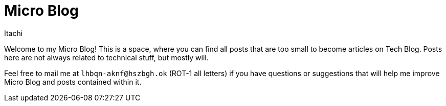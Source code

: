 = Micro Blog
Itachi
:description: This is a microblog where you can find tiny posts that are too small to be called articles.

Welcome to my Micro Blog! This is a space, where you can find all posts that are too small to become articles on Tech Blog. Posts here are not always related to technical stuff, but mostly will.

Feel free to mail me at `lhbqn-aknf@hszbgh.ok` (ROT-1 all letters) if you have questions or suggestions that will help me improve Micro Blog and posts contained within it.
